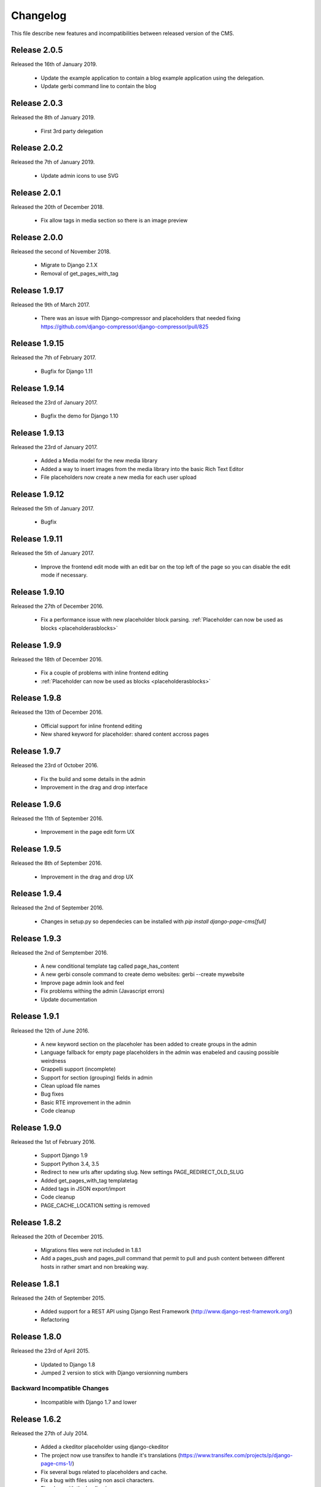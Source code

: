 ============
 Changelog
============

This file describe new features and incompatibilities between released version of the CMS.


Release 2.0.5
================

Released the 16th of January 2019.

    * Update the example application to contain a blog 
      example application using the delegation.
    * Update gerbi command line to contain the blog

Release 2.0.3
================

Released the 8th of January 2019.

    * First 3rd party delegation

Release 2.0.2
================

Released the 7th of January 2019.

    * Update admin icons to use SVG

Release 2.0.1
================

Released the 20th of December 2018.

    * Fix allow tags in media section so there is an image preview

Release 2.0.0
================

Released the second of November 2018.

    * Migrate to Django 2.1.X
    * Removal of get_pages_with_tag

Release 1.9.17
================

Released the 9th of March 2017.

    * There was an issue with Django-compressor and placeholders that needed fixing
      https://github.com/django-compressor/django-compressor/pull/825


Release 1.9.15
================

Released the 7th of February 2017.

    * Bugfix for Django 1.11


Release 1.9.14
================

Released the 23rd of January 2017.

    * Bugfix the demo for Django 1.10


Release 1.9.13
================

Released the 23rd of January 2017.

    * Added a Media model for the new media library
    * Added a way to insert images from the media library into the basic Rich Text Editor
    * File placeholders now create a new media for each user upload


Release 1.9.12
================

Released the 5th of January 2017.

    * Bugfix


Release 1.9.11
================

Released the 5th of January 2017.

    * Improve the frontend edit mode with an edit bar on the top left of the page so you can disable
      the edit mode if necessary.


Release 1.9.10
================

Released the 27th of December 2016.

    * Fix a performance issue with new placeholder block parsing. :ref:`Placeholder can now be used as blocks <placeholderasblocks>`


Release 1.9.9
=============

Released the 18th of December 2016.

    * Fix a couple of problems with inline frontend editing
    * :ref:`Placeholder can now be used as blocks <placeholderasblocks>`


Release 1.9.8
=============

Released the 13th of December 2016.

    * Official support for inline frontend editing
    * New shared keyword for placeholder: shared content accross pages


Release 1.9.7
=============

Released the 23rd of October 2016.

    * Fix the build and some details in the admin
    * Improvement in the drag and drop interface

Release 1.9.6
=============

Released the 11th of September 2016.

    * Improvement in the page edit form UX

Release 1.9.5
=============

Released the 8th of September 2016.

    * Improvement in the drag and drop UX

Release 1.9.4
=============

Released the 2nd of September 2016.

    * Changes in setup.py so dependecies can be installed with `pip install django-page-cms[full]`

Release 1.9.3
=============

Released the 2nd of Semptember 2016.

    * A new conditional template tag called page_has_content
    * A new gerbi console command to create demo websites: gerbi --create mywebsite
    * Improve page admin look and feel
    * Fix problems withing the admin (Javascript errors)
    * Update documentation

Release 1.9.1
=============

Released the 12th of June 2016.

    * A new keyword section on the placeholer has been added to create groups
      in the admin
    * Language fallback for empty page placeholders in the admin was enabeled
      and causing possible weirdness
    * Grappelli support (incomplete)
    * Support for section (grouping) fields in admin
    * Clean upload file names
    * Bug fixes
    * Basic RTE improvement in the admin
    * Code cleanup

Release 1.9.0
=============

Released the 1st of February 2016.

    * Support Django 1.9
    * Support Python 3.4, 3.5
    * Redirect to new urls after updating slug. New settings PAGE_REDIRECT_OLD_SLUG
    * Added get_pages_with_tag templatetag
    * Added tags in JSON export/import
    * Code cleanup
    * PAGE_CACHE_LOCATION setting is removed

Release 1.8.2
=============

Released the 20th of December 2015.

    * Migrations files were not included in 1.8.1
    * Add a pages_push and pages_pull command that permit to pull and push content between
      different hosts in rather smart and non breaking way.

Release 1.8.1
=============

Released the 24th of September 2015.

    * Added support for a REST API using Django Rest Framework (http://www.django-rest-framework.org/)
    * Refactoring

Release 1.8.0
=============

Released the 23rd of April 2015.

    * Updated to Django 1.8
    * Jumped 2 version to stick with Django versionning numbers

Backward Incompatible Changes
------------------------------

    * Incompatible with Django 1.7 and lower

Release 1.6.2
=============

Released the 27th of July 2014.

    * Added a ckeditor placeholder using django-ckeditor
    * The project now use transifex to handle it's translations (https://www.transifex.com/projects/p/django-page-cms-1/)
    * Fix several bugs related to placeholders and cache.
    * Fix a bug with files using non ascii characters.
    * Fix a bug with the loading icon.


Release 1.6.1
=============

Released the 2nd of June 2014.

    * Fix a bug with the image upload.
    * Fix a bug with files using non ascii characters.
    * Fix a bug with the loading icon.


Release 1.6.0
==============

Released the 11th of March 2014.

Highlights
--------------

    * Full compatibility with Python 3.3 (https://travis-ci.org/batiste/django-page-cms) as well python 2.7 with the same code base.
    * Django-page-cms is now compatible with Django 1.6.2
    * Setup selenium tests infrastructure
    * :ref:`New Markdown Placeholder  <markdownplaceholder>`
    * Django-page-cms has a test coverage of 90%. Commits that bring this number down will be rejected.
    * Preserve the language choice across saves in the admin interface
    * Move the JSON export in it's own plugin application

Backward Incompatible Changes
------------------------------

    * HTML sanitization and the dependecy to the html5lib have been removed.
    * Remove support for WYMEditor, markItUp and CKEditor editors. Rational:
      Those Widget are untested, not updated and were created when packages for those widgets didn't exists as python packages (django-ckeditor, django-wymeditor, django-markitup).
      If you need those editors please install the package and register the widget to use them directly in your templates.
    * The pages_navigation context processor has been removed. This is not useful as {% load_pages %} already load the pages_navigation variable in the context.
    * Removal of the video placeholder. Rational: Used as an example but add no real value to the CMS.
    * Removal of PageAdminWithDefaultContent. Rational: PageAdminWithDefaultContent is completly untested and can be easily reproduced in any project if necessary.
    * Move po import/export to it's own plugin application.
    * PAGE_CONNECTED_MODELS is gone. Use inline admin objects instead https://docs.djangoproject.com/en/dev/ref/contrib/admin/#inlinemodeladmin-objects

Release 1.5.3
==============

Released the 23 of October 2013.

    * Tiny MCE javascript is not included with this CMS anymore. Please use https://github.com/aljosa/django-tinymce
    * A more agressive cache should reduce page related SQL queries to 3 once the cache is warm.
    * A plugin app example as been created in pages.plugins.category.
    * jquery.query-2.1.7.js is properly restaured this time.

Release 1.5.2
==============

Released on the first of September 2013.

    * Fix bad migrations.
    * Test and fix a bug with the PAGE_AUTOMATIC_SLUG_RENAMING option.
    * Re-introduce a previously delete javascript file (jquery.query-2.1.7.js) necessary in the admin interface.
    * File and Image placeholer now use the same filename scheme that preserve the original filename.

Release 1.5.1
==============

Released on the 7th of August 2013.

    * Documentation fixes.
    * Dependencies on html5lib was incorrect.
    * Placeholder names can now be any string if quotes are used. "éà àü" is a valid placeholder name.

Release 1.5.0
==============

    * Full compatibility with Django 1.5
    * New Drag and Drop interaction in the admin (jquery.ui not needed anymore)
    * New placeholder JsonPlaceholderNode
    * New settings PAGE_IMPORT_ENABLED, PAGE_EXPORT_ENABLED and PAGE_AUTOMATIC_SLUG_RENAMING
    * Haystack 2.0 compatibility (not tested)
    * Cleanup the admin JavaScript files
    * Possibility to Substituting a custom User model (new in Django 1.5)
    * Remove the dependency on BeautifulSoup

Release 1.4.3
==============

    * New placeholder tag: contactplaceholder that produce a contact form.
    * Performance improvement: don't render the template with a Context in the get_placeholder method.
    * Fix some issue with Ajax calls and csrf protection.
    * Fix some outdated migrations.
    * New placeholder tag: fileplaceholder allows users to upload files.
    * Italian traduction.
    * Added X-View headers to response in order to work with 'Edit this object' bookmarklet.

Release 1.4.2
==============

    * Fix a packaging issue with the static files. The package_data setup variable was incorrect.

Release 1.4.1
==============

    * Tests are not executed when you execute ./manage.py test, unless explicity enabled with PAGE_ENABLE_TESTS.
    * Deprecation of the auto_render decorator.
    * Fix the request mock to work with the latest trunk of Django.
    * ImagePlaceholder: use django.core.files.storage.default_storage instead of from django.core.files.storage import FileSystemStorage
    * Added setting for allowing realtime search index rather than index on management command.
    * Optimize and cache is_first_root method.
    * Fix a bug in the {% get_content %} tag.


Release 1.4.0
==============

    * A cute new name for the django page CMS : *Gerbi CMS*. The package name will remain `django-page-cms` for
      this release but might be changed to `gerbi` in a near future.
    * Implement 2 classes for the Django sitemap framework. :ref:`Documentation on sitemap classes <sitemaps>`
    * Add a markitup REST editor.
    * Fix a bug with `pages_dynamic_tree_menu` template tag and multiple roots in a pages tree.
    * Added a PAGES_STRICT_URLS setting. If set to `True` the CMS will check for the complete URL instead
      of just the slug. If the complete path doesn't match, a 404 error is raised in the view.
    * Added 2 managing commands for exporting and importing PO translation files into the CMS.
      :doc:`Documentation on the commands <commands>`
    * Add a PAGE_CONTENT_REVISION_DEPTH setting to limit the amount of revision we want to keep.
    * Fix a bug so the CMS can run without django-taggit installed.
    * Fix a bug with placeholder and template inheritance.
    * The `pages-root` URL doesn't need to be specified anymore. But you can still
      use it if you want to define a special URL for the root page.


Backward Incompatible Changes
-------------------------------

    * New delegation rules: the CMS delegate not only the exact path leading to the page but also
      the whole sub path. :doc:`Documentation on the delegation as been updated</3rd-party-apps>`.
    * The default view now raise an `ValueError` if the `path` argument is not passed instead
      of guessing the path by using `request.path`.


Release 1.3.0
==============

    * The default view is now a class therefor you can subclass it and change it's behavior more easily.
    * Fix a bug with get_slug_relative_path that may strip the language 2 times from the URL.
    * Remove the dependency to django-unittest-depth.
    * Don't raise a 404 when the LANGUAGE_CODE language is not present in the PAGE_LANGUAGES list.
    * Get ride of the only raw SQL command by using the ORM's annotate.
    * Fix a cache issue with show_absolute_url and get_complete_slug.
    * The default template for menu now display the title instead of the slug in the link
    * Improve the default application look.

Incompatible changes
---------------------

    * Placeholer content is now marked as safe by default.
    * The CMS need the new version of django-mptt 0.4.1.
    * Remove the support for django-tagging and use django-taggit instead.

Maintenance
-----------

Install the new django-mptt package::

    sudo pip install -U django-mptt>=0.4.1

If you want to use tags you should install the new django-taggit::

    sudo pip install django-taggit

Release 1.2.1
=============

    * Change the cache class attributes into data attributes as it was intented in
      the design for the "per instance" cache.

Release 1.2.0
=============

    * Add publish right managements in the admin.
    * Fix an admin bug with the untranslated option for placeholder.
    * Fix the package so the media are included.
    * Fix bug with the default value of PAGE_TEMPLATES doesn't trigger an error in the admin
      when unspecified.
    * Add a delete image feature to the image placeholder.
    * Make root page url '/' work with the PAGE_USE_LANGUAGE_PREFIX option.
    * Change the placeholder save prototype by adding an extra keyword parameter: extra_data.
    * Fix a bug with the image placeholder when the "save and continue" button is used.

Release 1.1.3
=============

    * Improved search index (url and title are included).
    * The setup now specify django-mptt-2 instead of django-mptt.
    * New template tag for navigation called "pages_siblings_menu".
    * New object PageAdminWithDefaultContent: copy the official language text into new
      language page's content blocks
    * New setting PAGE_HIDE_SITES to hide the sites. When True the CMS only
      show pages from the current site used to access the
      admin. This allows administration of separate page-cms sites with the same DB.
    * New admin template tag: language_content_up_to_date templatetag: mark the translations needing
      updating in the admin.
    * DEFAULT_PAGE_TEMPLATE is rennomed into PAGE_DEFAULT_TEMPLATE. This setting will still continue to work.
    * Add a new template tag get_page to insert page object into the context.

Release 1.1.2
=============

    * Change the default value of PAGE_TAGGING and PAGE_TINYMCE to `False`
    * Implement drag and drop within the admin interface.
    * Implement haystack SearchIndex for page content search.
    * Add the untranslated placeholder keyword. Enable the user to have a single
      placeholder content accross all languages.
    * Add back the hierarchical change rights management for every page.

Release 1.1.1
=============

    * Add new inherited placeholder option to inherit content from a parent page.
    * PagePermission object is gone in favor of django-authority.
    * New permission by language.
    * New permission for freezing page content.
    * Add a get_date_ordered_children_for_frontend Page's method.
    * Add missing templates to the package.

Release 1.1.0
=============

    * PAGE_TEMPLATES setting can also be a callable.
    * PAGE_UPLOAD_ROOT setting enable you to choose where files are uploaded.
    * The CMS comes with south migrations if you want to use them.
    * `get_url` is renamed into `get_complete_slug`.
    * `get_absolute_url` is renamed into `get_url_path`.
    * Admin widgets now needs to use a registery to be used within the admin.
      The placeholder template tag doesn't load load external modules for you anymore.
    * RTL support for pages in admin.
    * The context variable `pages` has been renamed to `pages_naviagtion` to avoid
      any name conflict with some pagination tags.

Maintenance
-----------

A new character field called `delegate_to` is added to the page model.
to enable the delegation of the pages rendering to a 3rd party application::

    ALTER TABLE pages_page ADD COLUMN delegate_to varchar(100) NULL;

Release 1.0.9
=============

    * Finish to migrate the old wiki into the sphinx documentation
    * Fix the package so it can be installed properly with easy_install
    * Add a new placeholder {% imageplaceholder %} for a basic automatic image
      handling in the admin.

Release 1.0.8
=============

    * A few bug fix.
    * A automatic internal link system. Page link don't break even if you move the
      linked page.
